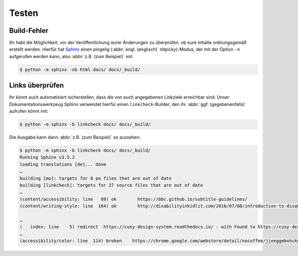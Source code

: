 Testen
======

.. _build-errors:

Build-Fehler
------------

Ihr habt die Möglichkeit, vor der Veröffentlichung eurer Änderungen zu
überprüfen, ob eure Inhalte ordnungsgemäß erstellt werden. Hierfür hat
`Sphinx <https://www.sphinx-doc.org/>`_ einen pingelig (:abbr:`engl.
(englisch)` nitpicky)-Modus, der mit der Option ``-n`` aufgerufen werden kann,
also :abbr:`z.B. (zum Beispiel)` mit:

.. code-block:: console

    $ python -m sphinx -nb html docs/ docs/_build/

.. _link-checks:

Links überprüfen
----------------

Ihr könnt auch automatisiert sicherstellen, dass die von euch angegebenen
Linkziele erreichbar sind. Unser Dokumentationswerkzeug Sphinx verwendet hierfür
einen ``linkcheck``-Builder, den ihr :abbr:`ggf. (gegebenenfalls)` aufrufen
könnt mit:

.. code-block:: console

    $ python -m sphinx -b linkcheck docs/ docs/_build/

Die Ausgabe kann dann :abbr:`z.B. (zum Beispiel)` so aussehen:

.. code-block:: console

    $ python -m sphinx -b linkcheck docs/ docs/_build/
    Running Sphinx v3.5.2
    loading translations [de]... done
    …
    building [mo]: targets for 0 po files that are out of date
    building [linkcheck]: targets for 27 source files that are out of date
    …
    (content/accessibility: line   89) ok        https://bbc.github.io/subtitle-guidelines/
    (content/writing-style: line  164) ok        http://disabilityinkidlit.com/2016/07/08/introduction-to-disability-terminology/

    …
    (   index: line    5) redirect  https://cusy-design-system.readthedocs.io/ - with Found to https://cusy-design-system.readthedocs.io/de/latest/
    …
    (accessibility/color: line  114) broken    https://chrome.google.com/webstore/detail/nocoffee/jjeeggmbnhckmgdhmgdckeigabjfbddl - 404 Client Error: Not Found for url: https://chrome.google.com/webstore/detail/nocoffee/jjeeggmbnhckmgdhmgdckeigabjfbddl
